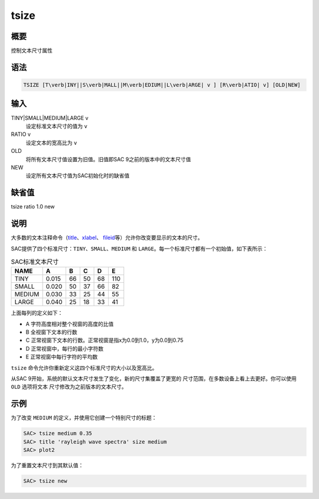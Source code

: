.. _cmd:tsize:

tsize
=====

概要
----

控制文本尺寸属性

语法
----

.. code:: bash

    TSIZE [T\verb|INY||S\verb|MALL||M\verb|EDIUM||L\verb|ARGE| v ] [R\verb|ATIO| v] [OLD|NEW]

输入
----

TINY|SMALL|MEDIUM|LARGE v
    设定标准文本尺寸的值为 ``v``

RATIO v
    设定文本的宽高比为 ``v``

OLD
    将所有文本尺寸值设置为旧值。旧值即SAC 9之前的版本中的文本尺寸值

NEW
    设定所有文本尺寸值为SAC初始化时的缺省值

缺省值
------

tsize ratio 1.0 new

说明
----

大多数的文本注释命令（\ `title </commands/title.html>`__\ 、\ `xlabel </commands/xlabel.html>`__\ 、
`fileid </commands/fileid.html>`__\ 等）允许你改变要显示的文本的尺寸。

SAC提供了四个标准尺寸：\ ``TINY``\ 、\ ``SMALL``\ 、\ ``MEDIUM`` 和
``LARGE``\ 。每一个标准尺寸都有一个初始值，如下表所示：

.. raw:: latex

   \centering

.. table:: SAC标准文本尺寸

   +--------+-------+----+----+----+-----+
   | NAME   | A     | B  | C  | D  | E   |
   +========+=======+====+====+====+=====+
   | TINY   | 0.015 | 66 | 50 | 68 | 110 |
   +--------+-------+----+----+----+-----+
   | SMALL  | 0.020 | 50 | 37 | 66 | 82  |
   +--------+-------+----+----+----+-----+
   | MEDIUM | 0.030 | 33 | 25 | 44 | 55  |
   +--------+-------+----+----+----+-----+
   | LARGE  | 0.040 | 25 | 18 | 33 | 41  |
   +--------+-------+----+----+----+-----+

上面每列的定义如下：

-  A 字符高度相对整个视窗的高度的比值

-  B 全视窗下文本的行数

-  C 正常视窗下文本的行数。正常视窗是指x为0.0到1.0，y为0.0到0.75

-  D 正常视窗中，每行的最小字符数

-  E 正常视窗中每行字符的平均数

``tsize`` 命令允许你重新定义这四个标准尺寸的大小以及宽高比。

从SAC 9开始，系统的默认文本尺寸发生了变化，新的尺寸集覆盖了更宽的
尺寸范围，在多数设备上看上去更好。你可以使用 ``OLD`` 选项将文本
尺寸修改为之前版本的文本尺寸。

示例
----

为了改变 ``MEDIUM`` 的定义，并使用它创建一个特别尺寸的标题：

.. code:: bash

    SAC> tsize medium 0.35
    SAC> title 'rayleigh wave spectra' size medium
    SAC> plot2

为了重置文本尺寸到其默认值：

.. code:: bash

    SAC> tsize new
